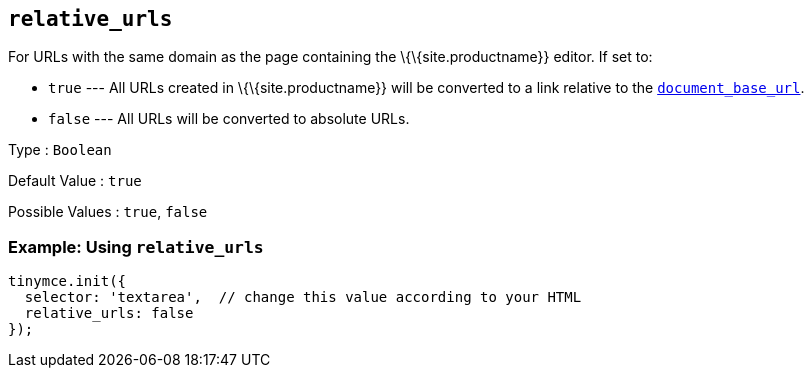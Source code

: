 == `+relative_urls+`

For URLs with the same domain as the page containing the \{\{site.productname}} editor. If set to:

* `+true+` --- All URLs created in \{\{site.productname}} will be converted to a link relative to the <<document_base_url, `+document_base_url+`>>.
* `+false+` --- All URLs will be converted to absolute URLs.

Type : `+Boolean+`

Default Value : `+true+`

Possible Values : `+true+`, `+false+`

=== Example: Using `+relative_urls+`

[source,js]
----
tinymce.init({
  selector: 'textarea',  // change this value according to your HTML
  relative_urls: false
});
----
